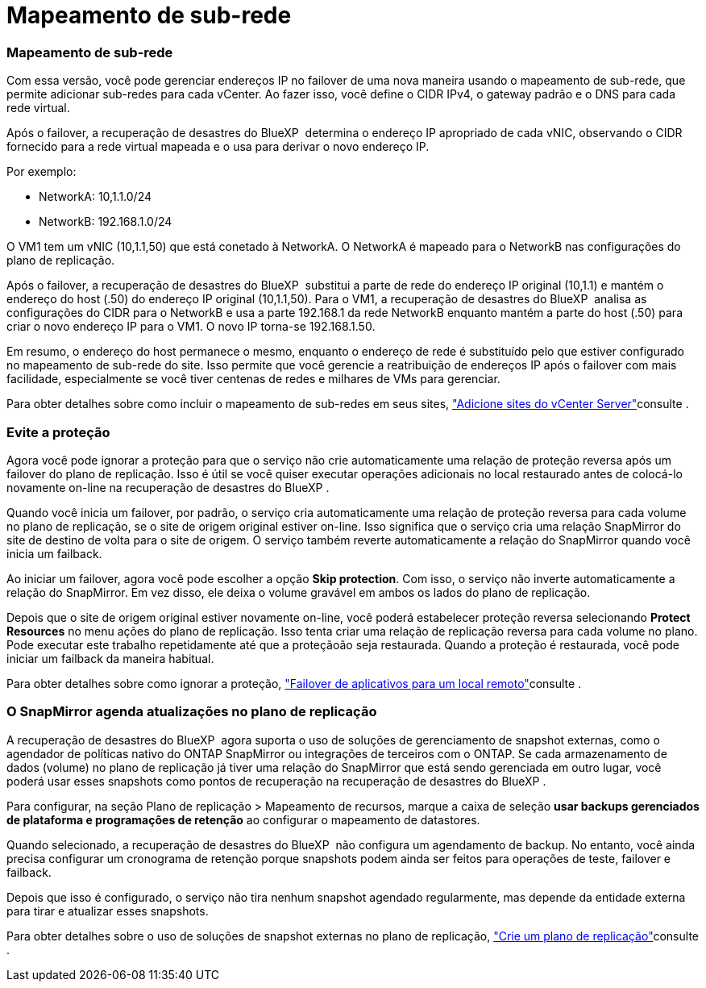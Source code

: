 = Mapeamento de sub-rede
:allow-uri-read: 




=== Mapeamento de sub-rede

Com essa versão, você pode gerenciar endereços IP no failover de uma nova maneira usando o mapeamento de sub-rede, que permite adicionar sub-redes para cada vCenter. Ao fazer isso, você define o CIDR IPv4, o gateway padrão e o DNS para cada rede virtual.

Após o failover, a recuperação de desastres do BlueXP  determina o endereço IP apropriado de cada vNIC, observando o CIDR fornecido para a rede virtual mapeada e o usa para derivar o novo endereço IP.

Por exemplo:

* NetworkA: 10,1.1.0/24
* NetworkB: 192.168.1.0/24


O VM1 tem um vNIC (10,1.1,50) que está conetado à NetworkA. O NetworkA é mapeado para o NetworkB nas configurações do plano de replicação.

Após o failover, a recuperação de desastres do BlueXP  substitui a parte de rede do endereço IP original (10,1.1) e mantém o endereço do host (.50) do endereço IP original (10,1.1,50). Para o VM1, a recuperação de desastres do BlueXP  analisa as configurações do CIDR para o NetworkB e usa a parte 192.168.1 da rede NetworkB enquanto mantém a parte do host (.50) para criar o novo endereço IP para o VM1. O novo IP torna-se 192.168.1.50.

Em resumo, o endereço do host permanece o mesmo, enquanto o endereço de rede é substituído pelo que estiver configurado no mapeamento de sub-rede do site. Isso permite que você gerencie a reatribuição de endereços IP após o failover com mais facilidade, especialmente se você tiver centenas de redes e milhares de VMs para gerenciar.

Para obter detalhes sobre como incluir o mapeamento de sub-redes em seus sites, link:../use/sites-add.html["Adicione sites do vCenter Server"]consulte .



=== Evite a proteção

Agora você pode ignorar a proteção para que o serviço não crie automaticamente uma relação de proteção reversa após um failover do plano de replicação. Isso é útil se você quiser executar operações adicionais no local restaurado antes de colocá-lo novamente on-line na recuperação de desastres do BlueXP .

Quando você inicia um failover, por padrão, o serviço cria automaticamente uma relação de proteção reversa para cada volume no plano de replicação, se o site de origem original estiver on-line. Isso significa que o serviço cria uma relação SnapMirror do site de destino de volta para o site de origem. O serviço também reverte automaticamente a relação do SnapMirror quando você inicia um failback.

Ao iniciar um failover, agora você pode escolher a opção *Skip protection*. Com isso, o serviço não inverte automaticamente a relação do SnapMirror. Em vez disso, ele deixa o volume gravável em ambos os lados do plano de replicação.

Depois que o site de origem original estiver novamente on-line, você poderá estabelecer proteção reversa selecionando *Protect Resources* no menu ações do plano de replicação. Isso tenta criar uma relação de replicação reversa para cada volume no plano. Pode executar este trabalho repetidamente até que a proteçãoão seja restaurada. Quando a proteção é restaurada, você pode iniciar um failback da maneira habitual.

Para obter detalhes sobre como ignorar a proteção, link:../use/failover.html["Failover de aplicativos para um local remoto"]consulte .



=== O SnapMirror agenda atualizações no plano de replicação

A recuperação de desastres do BlueXP  agora suporta o uso de soluções de gerenciamento de snapshot externas, como o agendador de políticas nativo do ONTAP SnapMirror ou integrações de terceiros com o ONTAP. Se cada armazenamento de dados (volume) no plano de replicação já tiver uma relação do SnapMirror que está sendo gerenciada em outro lugar, você poderá usar esses snapshots como pontos de recuperação na recuperação de desastres do BlueXP .

Para configurar, na seção Plano de replicação > Mapeamento de recursos, marque a caixa de seleção *usar backups gerenciados de plataforma e programações de retenção* ao configurar o mapeamento de datastores.

Quando selecionado, a recuperação de desastres do BlueXP  não configura um agendamento de backup. No entanto, você ainda precisa configurar um cronograma de retenção porque snapshots podem ainda ser feitos para operações de teste, failover e failback.

Depois que isso é configurado, o serviço não tira nenhum snapshot agendado regularmente, mas depende da entidade externa para tirar e atualizar esses snapshots.

Para obter detalhes sobre o uso de soluções de snapshot externas no plano de replicação, link:../use/drplan-create.html["Crie um plano de replicação"]consulte .
